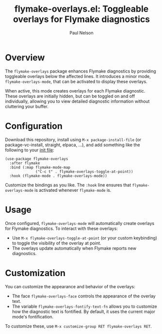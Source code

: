 #+title: flymake-overlays.el: Toggleable overlays for Flymake diagnostics
#+author: Paul Nelson

* Overview
The =flymake-overlays= package enhances Flymake diagnostics by providing toggleable overlays below the affected lines.  It introduces a minor mode, =flymake-overlays-mode=, that can be activated to display these overlays.

When active, this mode creates overlays for each Flymake diagnostic.  These overlays are initially hidden, but can be toggled on and off individually, allowing you to view detailed diagnostic information without cluttering your buffer.

* Configuration
Download this repository, install using =M-x package-install-file= (or package-vc-install, straight, elpaca, ...), and add something like the following to your [[https://www.emacswiki.org/emacs/InitFile][init file]]:

#+begin_src elisp
(use-package flymake-overlays
  :after flymake
  :bind (:map flymake-mode-map
              ("C-c t" . flymake-overlays-toggle-at-point))
  :hook (flymake-mode . flymake-overlays-mode))
#+end_src

Customize the bindings as you like.  The =:hook= line ensures that =flymake-overlays-mode= is activated whenever =flymake-mode= is.

* Usage
Once configured, =flymake-overlays-mode= will automatically create overlays for Flymake diagnostics.  To interact with these overlays:

- Use =M-x flymake-overlays-toggle-at-point= (or your custom keybinding) to toggle the visibility of the overlay at point.
- The overlays update automatically when Flymake reports new diagnostics.

* Customization
You can customize the appearance and behavior of the overlays:

- The face =flymake-overlays-face= controls the appearance of the overlay text.
- The variable =flymake-overlays-fontify-text-fn= allows you to customize how the diagnostic text is fontified. By default, it uses the current major mode's fontification.

To customize these, use =M-x customize-group RET flymake-overlays RET=.
